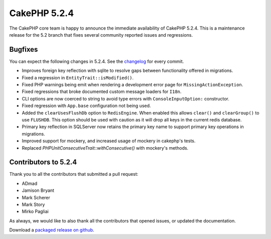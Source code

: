 CakePHP 5.2.4
==============

The CakePHP core team is happy to announce the immediate availability of CakePHP
5.2.4. This is a maintenance release for the 5.2 branch that fixes several
community reported issues and regressions.

Bugfixes
--------

You can expect the following changes in 5.2.4. See the `changelog
<https://github.com/cakephp/cakephp/compare/5.2.3...5.2.4>`_ for every commit.

* Improves foreign key reflection with sqlite to resolve gaps between
  functionality offered in migrations.
* Fixed a regression in ``EntityTrait::isModified()``.
* Fixed PHP warnings being emit when rendering a development error page for
  ``MissingActionException``.
* Fixed regressions that broke documented custom message loaders for ``I18n``.
* CLI options are now coerced to string to avoid type errors
  with ``ConsoleInputOption:`` constructor.
* Fixed regression with ``App.base`` configuration not being used.
* Added the ``clearUsesFlushDb`` option to ``RedisEngine``. When enabled this
  allows ``clear()`` and ``clearGroup()`` to use ``FLUSHDB``. This option should
  be used with caution as it will drop all keys in the current redis database.
* Primary key reflection in SQLServer now retains the primary key name to
  support primary key operations in migrations.
* Improved support for mockery, and increased usage of mockery in cakephp's
  tests.
* Replaced `PHPUnitConsecutiveTrait::withConsecutive()` with mockery's methods.

Contributors to 5.2.4
----------------------

Thank you to all the contributors that submitted a pull request:

* ADmad
* Jamison Bryant
* Mark Scherer
* Mark Story
* Mirko Pagliai

As always, we would like to also thank all the contributors that opened issues,
or updated the documentation.

Download a `packaged release on github
<https://github.com/cakephp/cakephp/releases>`_.

.. author:: markstory
.. categories:: release, news
.. tags:: release, news
